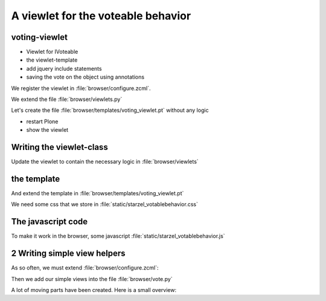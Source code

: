 A viewlet for the voteable behavior
===================================


voting-viewlet
----------------

* Viewlet for IVoteable
* the viewlet-template
* add jquery include statements
* saving the vote on the object using annotations


.. only:: manual

    Earlier we added the logic that saves votes on the objects. We now create the user interface for it.

    Since we want to use the UI on more than one page (not only the talk-view but also the talk-listing) we need to put it somewhere.

    * To handle the user-input we don't use a form but links and ajax.
    * The voting itself is an fact handled by another view

We register the viewlet in :file:`browser/configure.zcml`.

.. code-block:: xml
   :linenos:
   :emphasize-lines: 6-14

    <configure xmlns="http://namespaces.zope.org/zope"
        xmlns:browser="http://namespaces.zope.org/browser">

        ...

      <browser:viewlet
        name="voting"
        for="starzel.votable_behavior.interfaces.IVoting"
        manager="plone.app.layout.viewlets.interfaces.IBelowContentTitle"
        layer="..interfaces.IVotableLayer"
        class=".viewlets.Voting"
        template="templates/voting_viewlet.pt"
        permission="zope2.View"
        />

        ....

    </configure>

We extend the file :file:`browser/viewlets.py`

.. code-block:: python
    :linenos:

    from plone.app.layout.viewlets import common as base


    class Vote(base.ViewletBase):
        pass

.. only:: manual

    This will add a viewlet to a slot below the title and expect a template :file:`voting_viewlet.pt` in a folder :file:`browser/templates`.

Let's create the file :file:`browser/templates/voting_viewlet.pt` without any logic

.. code-block:: html
   :linenos:

    <div class="voting">
        Wanna vote? Write code!
    </div>

    <script type="text/javascript">
      jq(document).ready(function(){
        // please add some jQuery-magic
      });
    </script>

* restart Plone
* show the viewlet

Writing the viewlet-class
-------------------------

.. only:: mannual

    Now that we have the everything in place, we can add the Logic

Update the viewlet to contain the necessary logic in :file:`browser/viewlets`

.. code-block:: python
    :linenos:

    # encoding=utf-8
    from plone.app.layout.viewlets import common as base
    from Products.CMFCore.permissions import ViewManagementScreens
    from Products.CMFCore.utils import getToolByName

    from starzel.votable_behavior.interfaces IVoting


    class Vote(base.ViewletBase):

        vote = None
        is_manager = None

        def update(self):
            super(Vote, self).update()

            if self.vote is None:
                self.vote = IVoting(self.context)
            if self.is_manager is None:
                membership_tool = getToolByName(self.context, 'portal_membership')
                self.is_manager = membership_tool.checkPermission(
                    ViewManagementScreens, self.context)

        def voted(self):
            return self.vote.already_voted(self.request)

        def average(self):
            return self.vote.average_vote()

        def has_votes(self):
            return self.vote.has_votes()


the template
------------

And extend the template in :file:`browser/templates/voting_viewlet.pt`

.. code-block:: html
    :linenos:

    <tal:snippet omit-tag="">
      <div class="voting">
        <div id="current_rating" tal:condition="viewlet/has_votes">
          The average vote for this talk is <span tal:content="viewlet/average">200</span>
        </div>
        <div id="alreadyvoted" class="voting_option">
          You already voted this talk. Thank you!
        </div>
        <div id="notyetvoted" class="voting_option">
          What do you think of this talk?
          <div class="votes"><span id="voting_plus">+1</span> <span id="voting_neutral">0</span> <span id="voting_negative">-1</span>
          </div>
        </div>
        <div id="no_ratings" tal:condition="not: viewlet/has_votes">
          This talk has not been voted yet. Be the first!
        </div>
        <div id="delete_votings" tal:condition="viewlet/is_manager">
          Delete all votings
        </div>
        <div id="delete_votings2" class="areyousure warning"
             tal:condition="viewlet/is_manager"
             >
          Are you sure?
        </div>
        <a href="#" class="hiddenStructure" id="context_url"
           tal:attributes="href context/absolute_url"></a>
        <span id="voted" tal:condition="viewlet/voted"></span>
      </div>
      <script type="text/javascript">
        $(document).ready(function(){
          starzel_votablebehavior.init_voting_viewlet($(".voting"));
        });
      </script>
    </tal:snippet>

.. only:: manual

    We have many small parts, most of which will be hidden by javascript unless needed.
    By providing all these status information in HTML, we can use standard translation tools to translate. Translating strings in javascript requires extra work.

We need some css that we store in :file:`static/starzel_votablebehavior.css`

.. code-block:: css
    :linenos:

    .voting {
        float: right;
        border: 1px solid #ddd;
        background-color: #DDDDDD;
        padding: 0.5em 1em;
    }

    .voting .voting_option {
        display: None;
    }

    .areyousure {
        display: None;
    }

    .voting div.votes span {
        border: 0 solid #DDDDDD;
        cursor: pointer;
        float: left;
        margin: 0 0.2em;
        padding: 0 0.5em;
    }

    .votes {
        display: inline;
        float: right;
    }

    .voting #voting_plus {
        background-color: LimeGreen;
    }

    .voting #voting_neutral {
        background-color: yellow;
    }

    .voting #voting_negative {
        background-color: red;
    }


The javascript code
-------------------

To make it work in the browser, some javascript :file:`static/starzel_votablebehavior.js`

.. code-block:: js
    :linenos:

    /*global location: false, window: false, jQuery: false */
    (function ($, starzel_votablebehavior) {
        "use strict";
        starzel_votablebehavior.init_voting_viewlet = function (context) {
            var notyetvoted = context.find("#notyetvoted"),
                alreadyvoted = context.find("#alreadyvoted"),
                delete_votings = context.find("#delete_votings"),
                delete_votings2 = context.find("#delete_votings2");

            if (context.find("#voted").length !== 0) {
                alreadyvoted.show();
            } else {
                notyetvoted.show();
            }

            function vote(rating) {
                return function inner_vote() {
                    $.post(context.find("#context_url").attr('href') + '/vote', {
                        rating: rating
                    }, function () {
                        location.reload();
                    });
                };
            }

            context.find("#voting_plus").click(vote(1));
            context.find("#voting_neutral").click(vote(0));
            context.find("#voting_negative").click(vote(-1));

            delete_votings.click(function () {
                delete_votings2.toggle();
            });
            delete_votings2.click(function () {
                $.post(context.find("#context_url").attr("href") + "/clearvotes", function () {
                    location.reload();
                });
            });
        };
    }(jQuery, window.starzel_votablebehavior = window.starzel_votablebehavior || {}));

.. only:: manual

    This js-code adheres to crockfort jshint rules, so all variables are declared at the beginning of the method.
    We show and hide quite a few small html elements here


2 Writing simple view helpers
-----------------------------

.. only:: manual

    Our javascript code communicates with our site by calling views that don't exist yet.
    These Views do not need to render html, but should return a valid status.
    Exceptions set the right status and aren't being shown by javascript, so this will suit us fine.

As so often, we must extend :file:`browser/configure.zcml`:

.. code-block:: xml
    :linenos:

    ...

    <browser:page
      name="vote"
      for="starzel.votable_behavior.interfaces.IVotable"
      layer="..interfaces.IVotableLayer"
      class=".vote.Vote"
      permission="zope2.View"
      />

    <browser:page
      name="clearvotes"
      for="starzel.votable_behavior.interfaces.IVotable"
      layer="..interfaces.IVotableLayer"
      class=".vote.ClearVotes"
      permission="zope2.ViewManagementScreens"
      />

    ...

Then we add our simple views into the file :file:`browser/vote.py`

.. code-block:: python
    :linenos:

    from zope.publisher.browser import BrowserPage

    from starzel.votable_behavior.interfaces import IVoting


    class Vote(BrowserPage):

        def __call__(self, rating):
            voting = IVoting(self.context)
            voting.vote(rating, self.request)
            return "success"


    class ClearVotes(BrowserPage):

        def __call__(self):
            voting = IVoting(self.context)
            voting.clear()
            return "success"

A lot of moving parts have been created. Here is a small overview:

.. digraph:: composition

    rankdir=LR;
    layout=fdp;
    context[label="IVotable object" shape="box" pos="0,0!"];
    viewlet[label="Voting Viewlet" pos="3,-1!"];
    helperview1[label="Helper View for Voting" pos="3,0!"];
    helperview2[label="Helper View for deleting all votes" pos="3,1!"];
    js[label="JS Code" shape="box" pos="6,0!"];
    viewlet -> context [headlabel="reads" labeldistance="3"]
    helperview1 -> context [label="modifies"]
    helperview2 -> context [label="modifies"]
    js -> helperview1 [label="calls"]
    js -> helperview2 [taillabel="calls" labelangle="-10" labeldistance="6"]
    viewlet -> js [label="loads"]
    js -> viewlet [headlabel="manipulates" labeldistance="8" labelangle="-10"]

